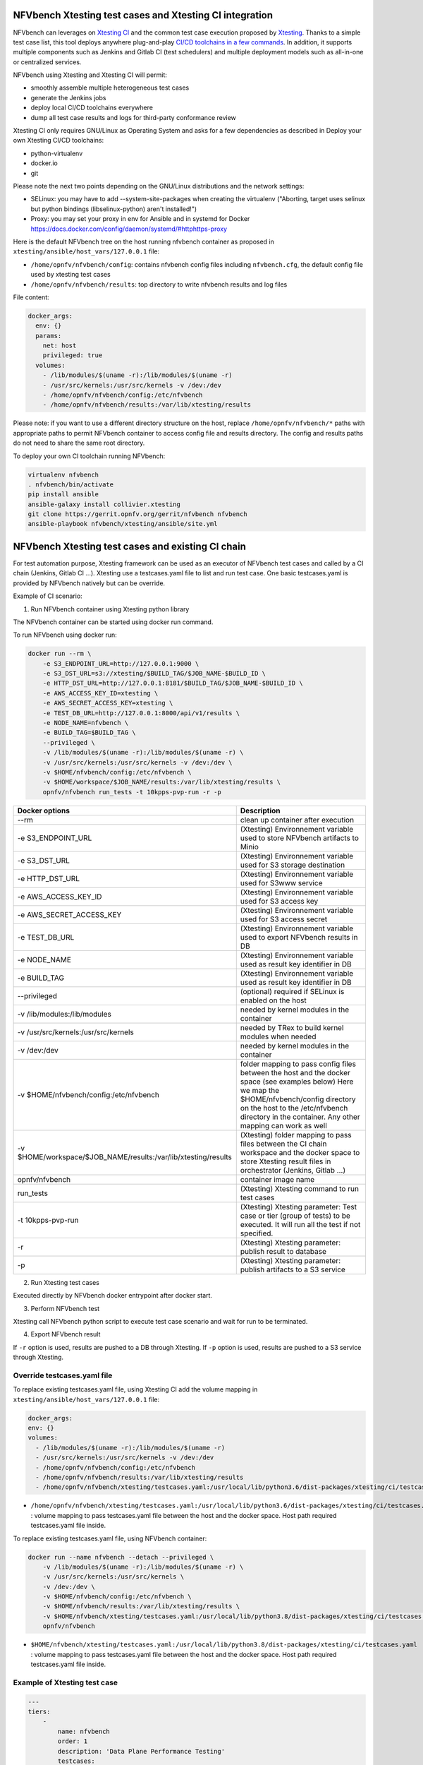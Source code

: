 .. This work is licensed under a Creative Commons Attribution 4.0 International License.
.. SPDX-License-Identifier: CC-BY-4.0


NFVbench Xtesting test cases and Xtesting CI integration
--------------------------------------------------------

NFVbench can leverages on `Xtesting CI <https://galaxy.ansible.com/collivier/xtesting>`_ and the common test case execution proposed by `Xtesting <https://xtesting.readthedocs.io/en/latest/>`_.
Thanks to a simple test case list, this tool deploys anywhere plug-and-play `CI/CD toolchains in a few commands <https://wiki.opnfv.org/pages/viewpage.action?pageId=32015004>`_.
In addition, it supports multiple components such as Jenkins and Gitlab CI (test schedulers) and multiple deployment models such as all-in-one or centralized services.

NFVbench using Xtesting and Xtesting CI will permit:

- smoothly assemble multiple heterogeneous test cases
- generate the Jenkins jobs
- deploy local CI/CD toolchains everywhere
- dump all test case results and logs for third-party conformance review

Xtesting CI only requires GNU/Linux as Operating System and asks for a few dependencies as described in Deploy your own Xtesting CI/CD toolchains:

- python-virtualenv
- docker.io
- git

Please note the next two points depending on the GNU/Linux distributions and the network settings:

- SELinux: you may have to add --system-site-packages when creating the virtualenv ("Aborting, target uses selinux but python bindings (libselinux-python) aren't installed!")
- Proxy: you may set your proxy in env for Ansible and in systemd for Docker https://docs.docker.com/config/daemon/systemd/#httphttps-proxy

Here is the default NFVbench tree on the host running nfvbench container as
proposed in ``xtesting/ansible/host_vars/127.0.0.1`` file:

- ``/home/opnfv/nfvbench/config``: contains nfvbench config files including
  ``nfvbench.cfg``, the default config file used by xtesting test cases
- ``/home/opnfv/nfvbench/results``: top directory to write nfvbench results and log files

File content:

.. code-block:: yaml

  docker_args:
    env: {}
    params:
      net: host
      privileged: true
    volumes:
      - /lib/modules/$(uname -r):/lib/modules/$(uname -r)
      - /usr/src/kernels:/usr/src/kernels -v /dev:/dev
      - /home/opnfv/nfvbench/config:/etc/nfvbench
      - /home/opnfv/nfvbench/results:/var/lib/xtesting/results

Please note: if you want to use a different directory structure on the host,
replace ``/home/opnfv/nfvbench/*`` paths with appropriate paths to permit
NFVbench container to access config file and results directory.  The config and
results paths do not need to share the same root directory.

To deploy your own CI toolchain running NFVbench:

.. code-block:: bash

    virtualenv nfvbench
    . nfvbench/bin/activate
    pip install ansible
    ansible-galaxy install collivier.xtesting
    git clone https://gerrit.opnfv.org/gerrit/nfvbench nfvbench
    ansible-playbook nfvbench/xtesting/ansible/site.yml


NFVbench Xtesting test cases and existing CI chain
--------------------------------------------------

For test automation purpose, Xtesting framework can be used as an executor of NFVbench test cases and called by a CI chain (Jenkins, Gitlab CI ...).
Xtesting use a testcases.yaml file to list and run test case. One basic testcases.yaml is provided by NFVbench natively but can be override.

Example of CI scenario:

.. image:: images/nfvbench-xtesting.png

1. Run NFVbench container using Xtesting python library

The NFVbench container can be started using docker run command.

To run NFVbench using docker run:

.. code-block:: bash

    docker run --rm \
        -e S3_ENDPOINT_URL=http://127.0.0.1:9000 \
        -e S3_DST_URL=s3://xtesting/$BUILD_TAG/$JOB_NAME-$BUILD_ID \
        -e HTTP_DST_URL=http://127.0.0.1:8181/$BUILD_TAG/$JOB_NAME-$BUILD_ID \
        -e AWS_ACCESS_KEY_ID=xtesting \
        -e AWS_SECRET_ACCESS_KEY=xtesting \
        -e TEST_DB_URL=http://127.0.0.1:8000/api/v1/results \
        -e NODE_NAME=nfvbench \
        -e BUILD_TAG=$BUILD_TAG \
        --privileged \
        -v /lib/modules/$(uname -r):/lib/modules/$(uname -r) \
        -v /usr/src/kernels:/usr/src/kernels -v /dev:/dev \
        -v $HOME/nfvbench/config:/etc/nfvbench \
        -v $HOME/workspace/$JOB_NAME/results:/var/lib/xtesting/results \
        opnfv/nfvbench run_tests -t 10kpps-pvp-run -r -p

+---------------------------------------------------------------+----------------------------------------------------------------------------+
| Docker options                                                | Description                                                                |
+===============================================================+============================================================================+
| --rm                                                          | clean up container after execution                                         |
+---------------------------------------------------------------+----------------------------------------------------------------------------+
| -e S3_ENDPOINT_URL                                            | (Xtesting) Environnement variable used to store NFVbench artifacts to Minio|
+---------------------------------------------------------------+----------------------------------------------------------------------------+
| -e S3_DST_URL                                                 | (Xtesting) Environnement variable used for S3 storage destination          |
+---------------------------------------------------------------+----------------------------------------------------------------------------+
| -e HTTP_DST_URL                                               | (Xtesting) Environnement variable used for S3www service                   |
+---------------------------------------------------------------+----------------------------------------------------------------------------+
| -e AWS_ACCESS_KEY_ID                                          | (Xtesting) Environnement variable used for S3 access key                   |
+---------------------------------------------------------------+----------------------------------------------------------------------------+
| -e AWS_SECRET_ACCESS_KEY                                      | (Xtesting) Environnement variable used for S3 access secret                |
+---------------------------------------------------------------+----------------------------------------------------------------------------+
| -e TEST_DB_URL                                                | (Xtesting) Environnement variable used to export NFVbench results in DB    |
+---------------------------------------------------------------+----------------------------------------------------------------------------+
| -e NODE_NAME                                                  | (Xtesting) Environnement variable used as result key identifier in DB      |
+---------------------------------------------------------------+----------------------------------------------------------------------------+
| -e BUILD_TAG                                                  | (Xtesting) Environnement variable used as result key identifier in DB      |
+---------------------------------------------------------------+----------------------------------------------------------------------------+
| --privileged                                                  | (optional) required if SELinux is enabled on the host                      |
+---------------------------------------------------------------+----------------------------------------------------------------------------+
| -v /lib/modules:/lib/modules                                  | needed by kernel modules in the container                                  |
+---------------------------------------------------------------+----------------------------------------------------------------------------+
| -v /usr/src/kernels:/usr/src/kernels                          | needed by TRex to build kernel modules when needed                         |
+---------------------------------------------------------------+----------------------------------------------------------------------------+
| -v /dev:/dev                                                  | needed by kernel modules in the container                                  |
+---------------------------------------------------------------+----------------------------------------------------------------------------+
| -v $HOME/nfvbench/config:/etc/nfvbench                        | folder mapping to pass config files between the                            |
|                                                               | host and the docker space (see examples below)                             |
|                                                               | Here we map the $HOME/nfvbench/config directory on the host                |
|                                                               | to the /etc/nfvbench directory in the container.                           |
|                                                               | Any other mapping can work as well                                         |
+---------------------------------------------------------------+----------------------------------------------------------------------------+
| -v $HOME/workspace/$JOB_NAME/results:/var/lib/xtesting/results| (Xtesting) folder mapping to pass files between the                        |
|                                                               | CI chain workspace and the docker space to store Xtesting result files     |
|                                                               | in orchestrator (Jenkins, Gitlab ...)                                      |
+---------------------------------------------------------------+----------------------------------------------------------------------------+
| opnfv/nfvbench                                                | container image name                                                       |
+---------------------------------------------------------------+----------------------------------------------------------------------------+
| run_tests                                                     | (Xtesting) Xtesting command to run test cases                              |
+---------------------------------------------------------------+----------------------------------------------------------------------------+
| -t 10kpps-pvp-run                                             | (Xtesting) Xtesting parameter: Test case or tier (group of tests)          |
|                                                               | to be executed. It will run all the test if not specified.                 |
+---------------------------------------------------------------+----------------------------------------------------------------------------+
| -r                                                            | (Xtesting) Xtesting parameter: publish result to database                  |
+---------------------------------------------------------------+----------------------------------------------------------------------------+
| -p                                                            | (Xtesting) Xtesting parameter: publish artifacts to a S3 service           |
+---------------------------------------------------------------+----------------------------------------------------------------------------+

2. Run Xtesting test cases

Executed directly by NFVbench docker entrypoint after docker start.

3. Perform NFVbench test

Xtesting call NFVbench python script to execute test case scenario and wait for run to be terminated.

4. Export NFVbench result

If ``-r`` option is used, results are pushed to a DB through Xtesting.
If ``-p`` option is used, results are pushed to a S3 service through Xtesting.


Override testcases.yaml file
~~~~~~~~~~~~~~~~~~~~~~~~~~~~

To replace existing testcases.yaml file, using Xtesting CI add the volume mapping in ``xtesting/ansible/host_vars/127.0.0.1`` file:

.. code-block:: yaml

    docker_args:
    env: {}
    volumes:
      - /lib/modules/$(uname -r):/lib/modules/$(uname -r)
      - /usr/src/kernels:/usr/src/kernels -v /dev:/dev
      - /home/opnfv/nfvbench/config:/etc/nfvbench
      - /home/opnfv/nfvbench/results:/var/lib/xtesting/results
      - /home/opnfv/nfvbench/xtesting/testcases.yaml:/usr/local/lib/python3.6/dist-packages/xtesting/ci/testcases.yaml

* ``/home/opnfv/nfvbench/xtesting/testcases.yaml:/usr/local/lib/python3.6/dist-packages/xtesting/ci/testcases.yaml`` : volume mapping to pass testcases.yaml file between the host and the docker space. Host path required testcases.yaml file inside.


To replace existing testcases.yaml file, using NFVbench container:

.. code-block:: bash

    docker run --name nfvbench --detach --privileged \
        -v /lib/modules/$(uname -r):/lib/modules/$(uname -r) \
        -v /usr/src/kernels:/usr/src/kernels \
        -v /dev:/dev \
        -v $HOME/nfvbench/config:/etc/nfvbench \
        -v $HOME/nfvbench/results:/var/lib/xtesting/results \
        -v $HOME/nfvbench/xtesting/testcases.yaml:/usr/local/lib/python3.8/dist-packages/xtesting/ci/testcases.yaml \
        opnfv/nfvbench

* ``$HOME/nfvbench/xtesting/testcases.yaml:/usr/local/lib/python3.8/dist-packages/xtesting/ci/testcases.yaml`` : volume mapping to pass testcases.yaml file between the host and the docker space. Host path required testcases.yaml file inside.


Example of Xtesting test case
~~~~~~~~~~~~~~~~~~~~~~~~~~~~~

.. code-block:: yaml

    ---
    tiers:
        -
            name: nfvbench
            order: 1
            description: 'Data Plane Performance Testing'
            testcases:
                -
                    case_name: 10kpps-pvp-run
                    project_name: nfvbench
                    criteria: 100
                    blocking: true
                    clean_flag: false
                    description: ''
                    run:
                        name: 'bashfeature'
                        args:
                            cmd:
                                - nfvbench -c /etc/nfvbench/nfvbench.cfg --rate 10kpps


Examples of manual run
~~~~~~~~~~~~~~~~~~~~~~

If NFVbench container is already started in CLI mode (see Starting NFVbench in CLI mode dedicated chapter).
To do a single run at 10,000pps bi-directional (or 5kpps in each direction) using the PVP packet path:

.. code-block:: bash

   docker exec -it nfvbench run_tests -t 10kpps-pvp-run

Xtesting option used:

* ``-t 10kpps-pvp-run`` : specify the test case to run

To pass all test cases:

.. code-block:: bash

   docker exec -it nfvbench run_tests -t all

Xtesting option used:

* ``-t all`` : select all test cases existing in testcases.yaml file

